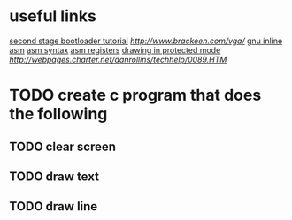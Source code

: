 * useful links
[[https://blog.ghaiklor.com/how-to-implement-a-second-stage-boot-loader-80e75ae4270c][second stage bootloader tutorial]]
[[vga programming][http://www.brackeen.com/vga/]]
[[https://gcc.gnu.org/onlinedocs/gcc/Extended-Asm.html#InputOperands][gnu inline asm]]
[[http://www.imada.sdu.dk/Courses/DM18/Litteratur/IntelnATT.htm][asm syntax]]
[[https://www.tutorialspoint.com/assembly_programming/assembly_registers.htm][asm registers]]
[[http://wiki.osdev.org/Drawing_In_Protected_Mode][drawing in protected mode]]
[[graphics mode addresses][http://webpages.charter.net/danrollins/techhelp/0089.HTM]]
* TODO create c program that does the following
** TODO clear screen
** TODO draw text
** TODO draw line

